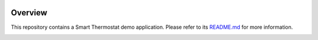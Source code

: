 
.. image:: https://shields.microej.com/endpoint?url=https://repository.microej.com/packages/badges/sdk_6.0.json
   :alt: sdk_6.0 badge
.. image:: https://shields.microej.com/endpoint?url=https://repository.microej.com/packages/badges/arch_8.0.json
   :alt: arch_8.0 badge
.. image:: https://shields.microej.com/endpoint?url=https://repository.microej.com/packages/badges/gui_3.json
   :alt: gui_3 badge

Overview
========

This repository contains a Smart Thermostat demo application.
Please refer to its `README.md <smart-thermostat/README.md>`_ for more information.

.. image:: smart-thermostat/images/overview.png
   :alt: Smart Thermostat Demo
   :align: center

.. ReStructuredText
.. Copyright 2023-2024 MicroEJ Corp. All rights reserved.
.. Use of this source code is governed by a BSD-style license that can be found with this software.
